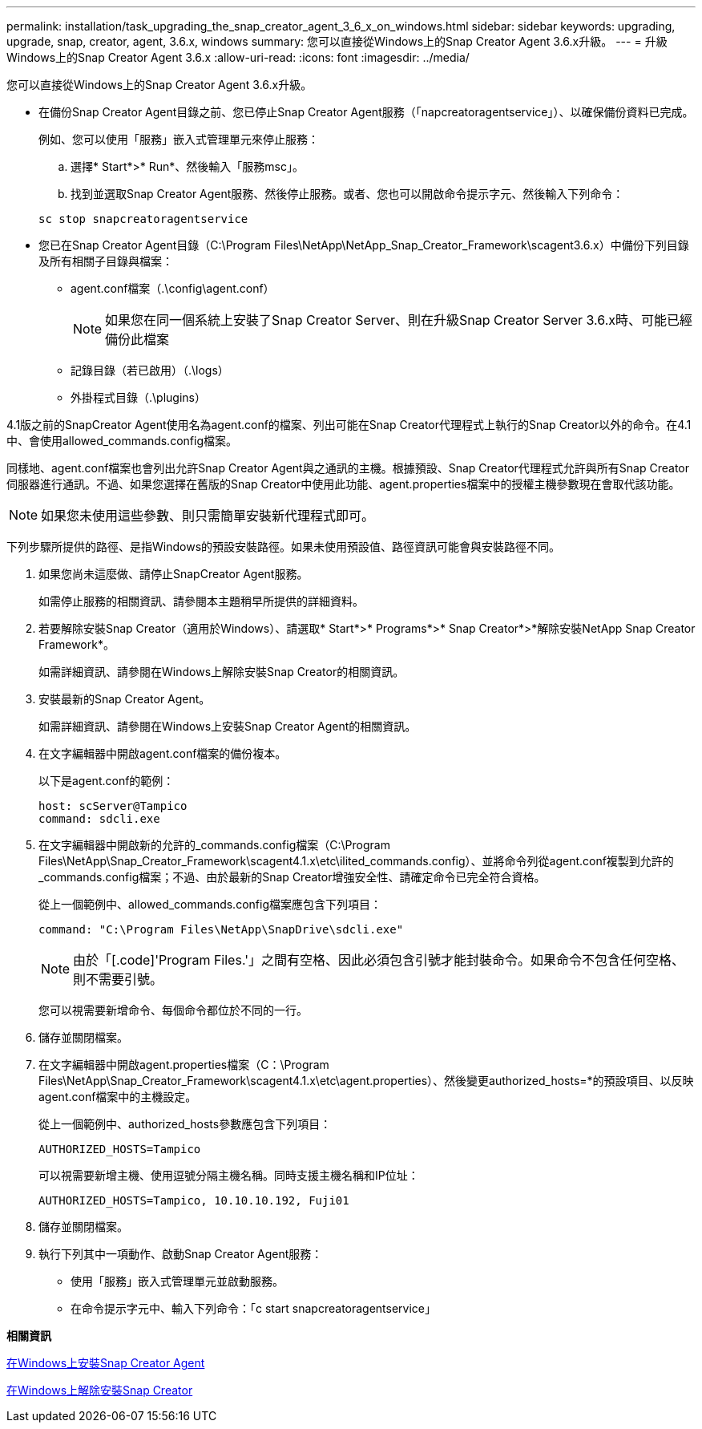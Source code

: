 ---
permalink: installation/task_upgrading_the_snap_creator_agent_3_6_x_on_windows.html 
sidebar: sidebar 
keywords: upgrading, upgrade, snap, creator, agent, 3.6.x, windows 
summary: 您可以直接從Windows上的Snap Creator Agent 3.6.x升級。 
---
= 升級Windows上的Snap Creator Agent 3.6.x
:allow-uri-read: 
:icons: font
:imagesdir: ../media/


[role="lead"]
您可以直接從Windows上的Snap Creator Agent 3.6.x升級。

* 在備份Snap Creator Agent目錄之前、您已停止Snap Creator Agent服務（「napcreatoragentservice」）、以確保備份資料已完成。
+
例如、您可以使用「服務」嵌入式管理單元來停止服務：

+
.. 選擇* Start*>* Run*、然後輸入「服務msc」。
.. 找到並選取Snap Creator Agent服務、然後停止服務。或者、您也可以開啟命令提示字元、然後輸入下列命令：


+
[listing]
----
sc stop snapcreatoragentservice
----
* 您已在Snap Creator Agent目錄（C:\Program Files\NetApp\NetApp_Snap_Creator_Framework\scagent3.6.x）中備份下列目錄及所有相關子目錄與檔案：
+
** agent.conf檔案（.\config\agent.conf）
+

NOTE: 如果您在同一個系統上安裝了Snap Creator Server、則在升級Snap Creator Server 3.6.x時、可能已經備份此檔案

** 記錄目錄（若已啟用）（.\logs）
** 外掛程式目錄（.\plugins）




4.1版之前的SnapCreator Agent使用名為agent.conf的檔案、列出可能在Snap Creator代理程式上執行的Snap Creator以外的命令。在4.1中、會使用allowed_commands.config檔案。

同樣地、agent.conf檔案也會列出允許Snap Creator Agent與之通訊的主機。根據預設、Snap Creator代理程式允許與所有Snap Creator伺服器進行通訊。不過、如果您選擇在舊版的Snap Creator中使用此功能、agent.properties檔案中的授權主機參數現在會取代該功能。


NOTE: 如果您未使用這些參數、則只需簡單安裝新代理程式即可。

下列步驟所提供的路徑、是指Windows的預設安裝路徑。如果未使用預設值、路徑資訊可能會與安裝路徑不同。

. 如果您尚未這麼做、請停止SnapCreator Agent服務。
+
如需停止服務的相關資訊、請參閱本主題稍早所提供的詳細資料。

. 若要解除安裝Snap Creator（適用於Windows）、請選取* Start*>* Programs*>* Snap Creator*>*解除安裝NetApp Snap Creator Framework*。
+
如需詳細資訊、請參閱在Windows上解除安裝Snap Creator的相關資訊。

. 安裝最新的Snap Creator Agent。
+
如需詳細資訊、請參閱在Windows上安裝Snap Creator Agent的相關資訊。

. 在文字編輯器中開啟agent.conf檔案的備份複本。
+
以下是agent.conf的範例：

+
[listing]
----
host: scServer@Tampico
command: sdcli.exe
----
. 在文字編輯器中開啟新的允許的_commands.config檔案（C:\Program Files\NetApp\Snap_Creator_Framework\scagent4.1.x\etc\ilited_commands.config）、並將命令列從agent.conf複製到允許的_commands.config檔案；不過、由於最新的Snap Creator增強安全性、請確定命令已完全符合資格。
+
從上一個範例中、allowed_commands.config檔案應包含下列項目：

+
[listing]
----
command: "C:\Program Files\NetApp\SnapDrive\sdcli.exe"
----
+

NOTE: 由於「[.code]'Program Files.'」之間有空格、因此必須包含引號才能封裝命令。如果命令不包含任何空格、則不需要引號。

+
您可以視需要新增命令、每個命令都位於不同的一行。

. 儲存並關閉檔案。
. 在文字編輯器中開啟agent.properties檔案（C：\Program Files\NetApp\Snap_Creator_Framework\scagent4.1.x\etc\agent.properties）、然後變更authorized_hosts=*的預設項目、以反映agent.conf檔案中的主機設定。
+
從上一個範例中、authorized_hosts參數應包含下列項目：

+
[listing]
----
AUTHORIZED_HOSTS=Tampico
----
+
可以視需要新增主機、使用逗號分隔主機名稱。同時支援主機名稱和IP位址：

+
[listing]
----
AUTHORIZED_HOSTS=Tampico, 10.10.10.192, Fuji01
----
. 儲存並關閉檔案。
. 執行下列其中一項動作、啟動Snap Creator Agent服務：
+
** 使用「服務」嵌入式管理單元並啟動服務。
** 在命令提示字元中、輸入下列命令：「c start snapcreatoragentservice」




*相關資訊*

xref:task_installing_snap_creator_agent_on_windows.adoc[在Windows上安裝Snap Creator Agent]

xref:task_uninstalling_snap_creator_on_windows.adoc[在Windows上解除安裝Snap Creator]
